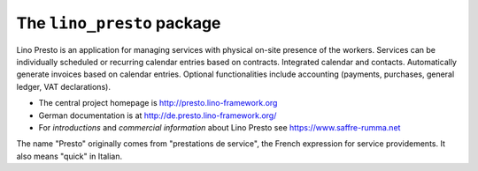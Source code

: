 ===========================
The ``lino_presto`` package
===========================




Lino Presto is an application for managing services with physical on-site
presence of the workers.  Services can be individually scheduled or recurring
calendar entries based on contracts.  Integrated calendar and contacts.
Automatically generate invoices based on calendar entries.   Optional
functionalities include accounting (payments, purchases, general ledger, VAT
declarations).

- The central project homepage is http://presto.lino-framework.org

- German documentation is at http://de.presto.lino-framework.org/

- For *introductions* and *commercial information* about Lino Presto
  see https://www.saffre-rumma.net

The name "Presto" originally comes from "prestations de service", the French
expression for service providements.  It also means "quick" in Italian.



